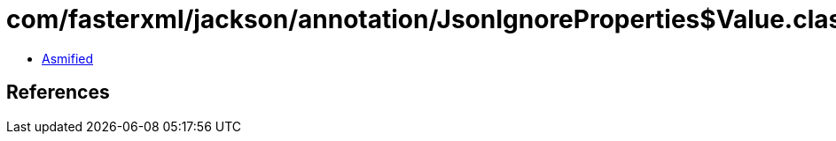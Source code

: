 = com/fasterxml/jackson/annotation/JsonIgnoreProperties$Value.class

 - link:JsonIgnoreProperties$Value-asmified.java[Asmified]

== References


